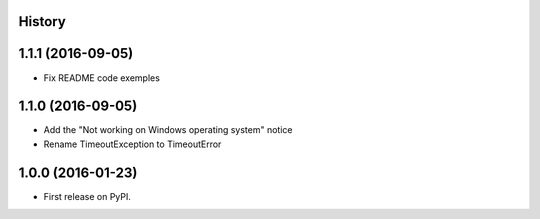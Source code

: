 .. :changelog:

History
-------

1.1.1 (2016-09-05)
------------------

* Fix README code exemples

1.1.0 (2016-09-05)
------------------

*  Add the "Not working on Windows operating system" notice
*  Rename TimeoutException to TimeoutError

1.0.0 (2016-01-23)
------------------

* First release on PyPI.
